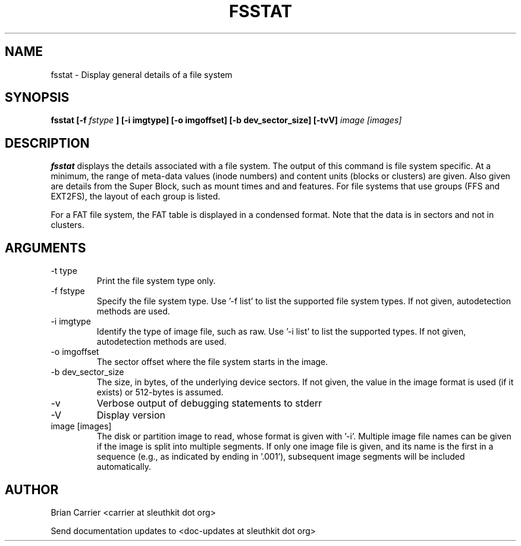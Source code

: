 .TH FSSTAT 1 
.SH NAME
fsstat \- Display general details of a file system
.SH SYNOPSIS
.B  fsstat [-f 
.I fstype 
.B ] [-i imgtype] [-o imgoffset] [-b dev_sector_size] [-tvV] 
.I image [images] 
.SH DESCRIPTION
.B fsstat
displays the details associated with a file system.  The output of this
command is file system specific.  At a minimum, the range of meta-data
values (inode numbers) and content units (blocks or clusters) are given.
Also given are details from the Super Block, such as mount times and
and features.   For file systems that use groups (FFS and EXT2FS), the
layout of each group is listed.  

For a FAT file system, the FAT table is displayed in a condensed format.
Note that the data is in sectors and not in clusters.  

.SH ARGUMENTS
.IP "-t type"
Print the file system type only. 
.IP "-f fstype"
Specify the file system type.  
Use '\-f list' to list the supported file system types.
If not given, autodetection methods are used.
.IP "-i imgtype"
Identify the type of image file, such as raw.
Use '\-i list' to list the supported types.
If not given, autodetection methods are used.
.IP "-o imgoffset"
The sector offset where the file system starts in the image.  
.IP "-b dev_sector_size"
The size, in bytes, of the underlying device sectors.  If not given, the value in the image format is used (if it exists) or 512-bytes is assumed.
.IP -v
Verbose output of debugging statements to stderr
.IP -V
Display version
.IP "image [images]"
The disk or partition image to read, whose format is given with '\-i'.
Multiple image file names can be given if the image is split into multiple segments.
If only one image file is given, and its name is the first in a sequence (e.g., as indicated by ending in '.001'), subsequent image segments will be included automatically.

.SH AUTHOR
Brian Carrier <carrier at sleuthkit dot org>

Send documentation updates to <doc-updates at sleuthkit dot org>
